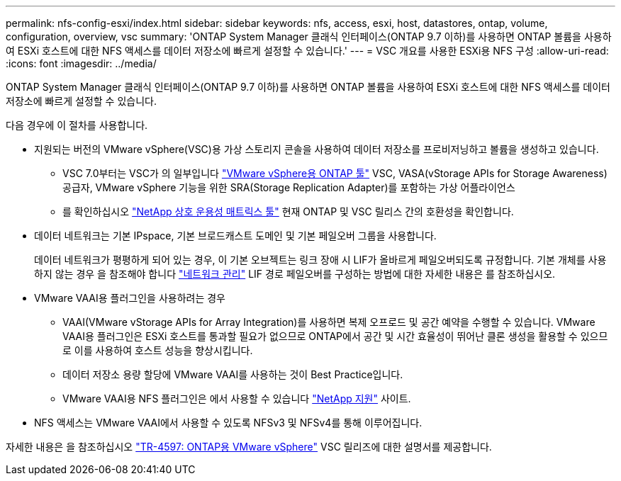 ---
permalink: nfs-config-esxi/index.html 
sidebar: sidebar 
keywords: nfs, access, esxi, host, datastores, ontap, volume, configuration, overview, vsc 
summary: 'ONTAP System Manager 클래식 인터페이스(ONTAP 9.7 이하)를 사용하면 ONTAP 볼륨을 사용하여 ESXi 호스트에 대한 NFS 액세스를 데이터 저장소에 빠르게 설정할 수 있습니다.' 
---
= VSC 개요를 사용한 ESXi용 NFS 구성
:allow-uri-read: 
:icons: font
:imagesdir: ../media/


[role="lead"]
ONTAP System Manager 클래식 인터페이스(ONTAP 9.7 이하)를 사용하면 ONTAP 볼륨을 사용하여 ESXi 호스트에 대한 NFS 액세스를 데이터 저장소에 빠르게 설정할 수 있습니다.

다음 경우에 이 절차를 사용합니다.

* 지원되는 버전의 VMware vSphere(VSC)용 가상 스토리지 콘솔을 사용하여 데이터 저장소를 프로비저닝하고 볼륨을 생성하고 있습니다.
+
** VSC 7.0부터는 VSC가 의 일부입니다 https://docs.netapp.com/us-en/ontap-tools-vmware-vsphere/index.html["VMware vSphere용 ONTAP 툴"^] VSC, VASA(vStorage APIs for Storage Awareness) 공급자, VMware vSphere 기능을 위한 SRA(Storage Replication Adapter)를 포함하는 가상 어플라이언스
** 를 확인하십시오 https://imt.netapp.com/matrix/["NetApp 상호 운용성 매트릭스 툴"^] 현재 ONTAP 및 VSC 릴리스 간의 호환성을 확인합니다.


* 데이터 네트워크는 기본 IPspace, 기본 브로드캐스트 도메인 및 기본 페일오버 그룹을 사용합니다.
+
데이터 네트워크가 평평하게 되어 있는 경우, 이 기본 오브젝트는 링크 장애 시 LIF가 올바르게 페일오버되도록 규정합니다. 기본 개체를 사용하지 않는 경우 을 참조해야 합니다 https://docs.netapp.com/us-en/ontap/networking/index.html["네트워크 관리"^] LIF 경로 페일오버를 구성하는 방법에 대한 자세한 내용은 를 참조하십시오.

* VMware VAAI용 플러그인을 사용하려는 경우
+
** VAAI(VMware vStorage APIs for Array Integration)를 사용하면 복제 오프로드 및 공간 예약을 수행할 수 있습니다. VMware VAAI용 플러그인은 ESXi 호스트를 통과할 필요가 없으므로 ONTAP에서 공간 및 시간 효율성이 뛰어난 클론 생성을 활용할 수 있으므로 이를 사용하여 호스트 성능을 향상시킵니다.
** 데이터 저장소 용량 할당에 VMware VAAI를 사용하는 것이 Best Practice입니다.
** VMware VAAI용 NFS 플러그인은 에서 사용할 수 있습니다 https://mysupport.netapp.com/site/global/dashboard["NetApp 지원"^] 사이트.


* NFS 액세스는 VMware VAAI에서 사용할 수 있도록 NFSv3 및 NFSv4를 통해 이루어집니다.


자세한 내용은 을 참조하십시오 https://docs.netapp.com/us-en/netapp-solutions/virtualization/vsphere_ontap_ontap_for_vsphere.html["TR-4597: ONTAP용 VMware vSphere"^] VSC 릴리즈에 대한 설명서를 제공합니다.
